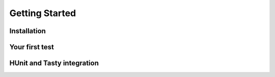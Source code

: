 Getting Started
===============

Installation
------------

Your first test
---------------

HUnit and Tasty integration
---------------------------
